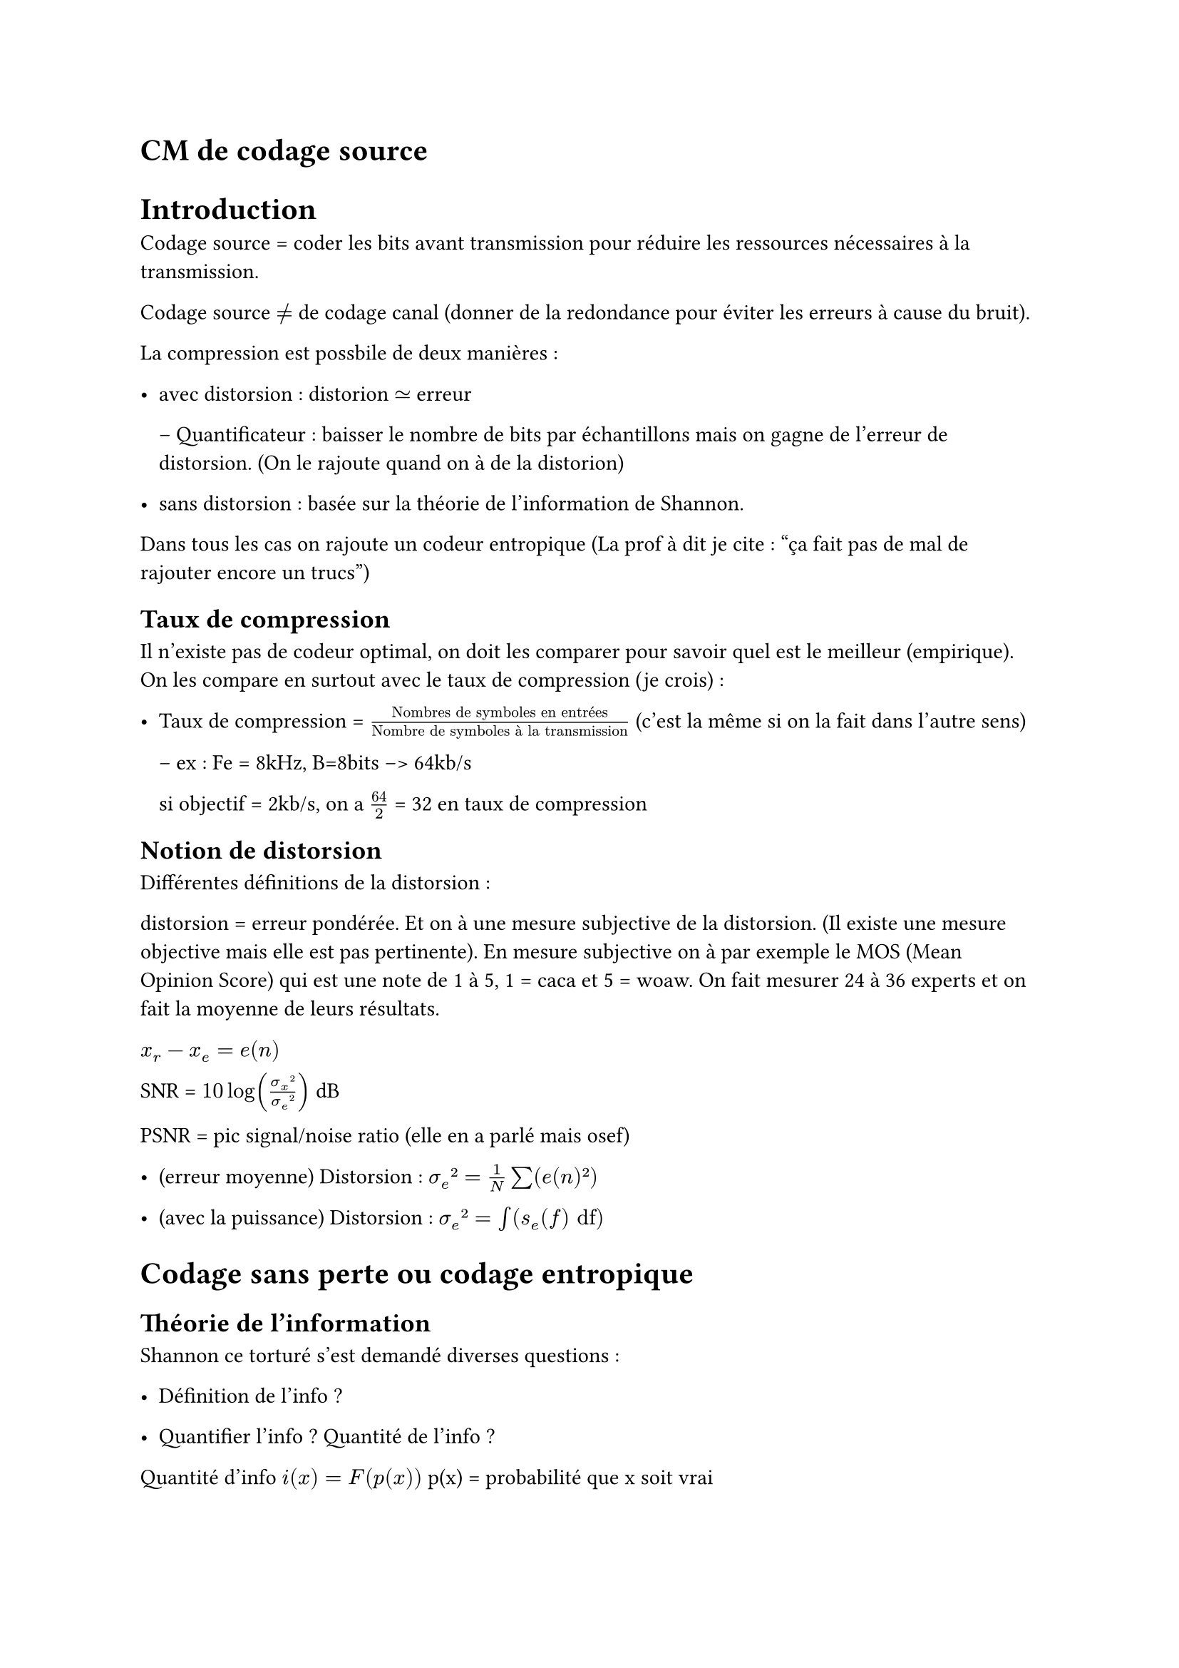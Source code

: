 = CM de codage source

= Introduction

Codage source = coder les bits avant transmission pour réduire les ressources nécessaires à la transmission. 

Codage source $!=$ de codage canal (donner de la redondance pour éviter les erreurs à cause du bruit).

La compression est possbile de deux manières :

- avec distorsion : distorion $tilde.eq$ erreur

  -- Quantificateur : baisser le nombre de bits par échantillons mais on gagne de l'erreur de distorsion. (On le rajoute quand on à de la distorion)

- sans distorsion : basée sur la théorie de l'information de Shannon.

Dans tous les cas on rajoute un codeur entropique (La prof à dit je cite : "ça fait pas de mal de rajouter encore un trucs")

== Taux de compression 

Il n'existe pas de codeur optimal, on doit les comparer pour savoir quel est le meilleur (empirique). On les compare en surtout avec le taux de compression (je crois) : 

- Taux de compression = $"Nombres de symboles en entrées"/"Nombre de symboles à la transmission"$ (c'est la même si on la fait dans l'autre sens)


  -- ex : Fe = 8kHz, B=8bits --> 64kb/s

  si objectif = 2kb/s, on a $64/2$ = 32 en taux de compression

== Notion de distorsion

Différentes définitions de la distorsion :

distorsion = erreur pondérée. Et on à une mesure subjective de la distorsion. (Il existe une mesure objective mais elle est pas pertinente). En mesure subjective on à par exemple le MOS (Mean Opinion Score) qui est une note de 1 à 5, 1 = caca et 5 = woaw. On fait mesurer 24 à 36 experts et on fait la moyenne de leurs résultats.

$x_r - x_e = e(n)$

SNR = $10log((sigma_x²)/(sigma_e²))$ dB 

PSNR = pic signal/noise ratio (elle en a parlé mais osef)

- (erreur moyenne) Distorsion : $sigma_e² = 1/N sum(e(n)²)$

- (avec la puissance) Distorsion : $sigma_e² = integral(s_e (f) "df")$ 

= Codage sans perte ou codage entropique 

== Théorie de l'information

Shannon ce torturé s'est demandé diverses questions : 

- Définition de l'info ?

- Quantifier l'info ? Quantité de l'info ?

Quantité d'info $i(x) = F(p(x))$ p(x) = probabilité que x soit vrai
#pagebreak()
Notion qu'on voulait que la fonction remplisse :
  
  - $F(1) = 0$

  - $p(x)"descend" -->  i(x) "monte"$

  - $i(x_1x_2) = i(x_1)+i(x_2)$

  - $F(P_x_1;P_x_2) = F(P_x_1) + F(P_x_2)$

donc fonction trouvée est :

  - $F(p) = -log(p_x)$

Unité de la quantité d'info = Binary unit (bit) mais c'est pas le bit de l'info. Du coup on peut l'appeler le Shannon

on veut que $- log(1/2) = 1 "bit"$, donc on prend la base 2 du log.

=== Pour résumer :
$i(x) = -log_2(p(x))$

=== Entropie

Entropie d'une source = $H(x) = E(i(x)) = -sum(p(x)log_2(p(x)))$

Entropie :

-  moyenne de quantité d'info ($>0$).

-  incertitude de la source.

- mesure de son imprédictibilité.

Entropie(anglais) < Entropie(Français) < Entropie(Allemand)

